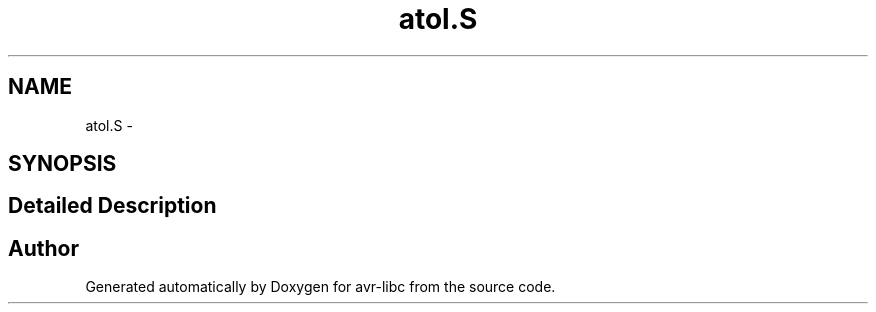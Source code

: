 .TH "atol.S" 3 "10 Apr 2013" "Version 1.8.0" "avr-libc" \" -*- nroff -*-
.ad l
.nh
.SH NAME
atol.S \- 
.SH SYNOPSIS
.br
.PP
.SH "Detailed Description"
.PP 

.SH "Author"
.PP 
Generated automatically by Doxygen for avr-libc from the source code.
